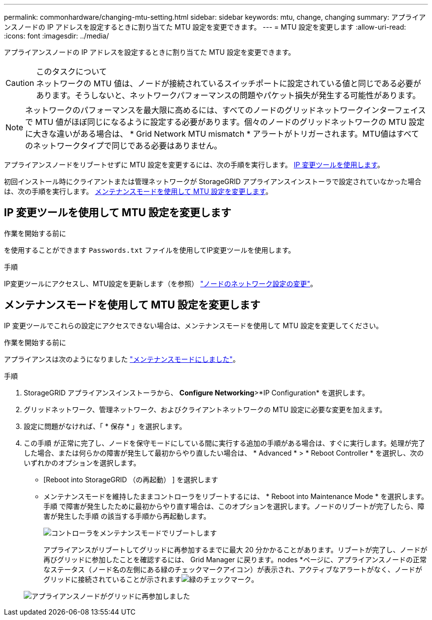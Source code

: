 ---
permalink: commonhardware/changing-mtu-setting.html 
sidebar: sidebar 
keywords: mtu, change, changing 
summary: アプライアンスノードの IP アドレスを設定するときに割り当てた MTU 設定を変更できます。 
---
= MTU 設定を変更します
:allow-uri-read: 
:icons: font
:imagesdir: ../media/


[role="lead"]
アプライアンスノードの IP アドレスを設定するときに割り当てた MTU 設定を変更できます。

.このタスクについて

CAUTION: ネットワークの MTU 値は、ノードが接続されているスイッチポートに設定されている値と同じである必要があります。そうしないと、ネットワークパフォーマンスの問題やパケット損失が発生する可能性があります。


NOTE: ネットワークのパフォーマンスを最大限に高めるには、すべてのノードのグリッドネットワークインターフェイスで MTU 値がほぼ同じになるように設定する必要があります。個々のノードのグリッドネットワークの MTU 設定に大きな違いがある場合は、 * Grid Network MTU mismatch * アラートがトリガーされます。MTU値はすべてのネットワークタイプで同じである必要はありません。

アプライアンスノードをリブートせずに MTU 設定を変更するには、次の手順を実行します。 <<IP 変更ツールを使用して MTU 設定を変更します,IP 変更ツールを使用します>>。

初回インストール時にクライアントまたは管理ネットワークが StorageGRID アプライアンスインストーラで設定されていなかった場合は、次の手順を実行します。 <<メンテナンスモードを使用して MTU 設定を変更します,メンテナンスモードを使用して MTU 設定を変更します>>。



== IP 変更ツールを使用して MTU 設定を変更します

.作業を開始する前に
を使用することができます `Passwords.txt` ファイルを使用してIP変更ツールを使用します。

.手順
IP変更ツールにアクセスし、MTU設定を更新します（を参照） https://docs.netapp.com/us-en/storagegrid/maintain/changing-nodes-network-configuration.html["ノードのネットワーク設定の変更"^]。



== メンテナンスモードを使用して MTU 設定を変更します

IP 変更ツールでこれらの設定にアクセスできない場合は、メンテナンスモードを使用して MTU 設定を変更してください。

.作業を開始する前に
アプライアンスは次のようになりました link:../commonhardware/placing-appliance-into-maintenance-mode.html["メンテナンスモードにしました"]。

.手順
. StorageGRID アプライアンスインストーラから、 *Configure Networking*>*IP Configuration* を選択します。
. グリッドネットワーク、管理ネットワーク、およびクライアントネットワークの MTU 設定に必要な変更を加えます。
. 設定に問題がなければ、「 * 保存 * 」を選択します。
. この手順 が正常に完了し、ノードを保守モードにしている間に実行する追加の手順がある場合は、すぐに実行します。処理が完了した場合、または何らかの障害が発生して最初からやり直したい場合は、 * Advanced * > * Reboot Controller * を選択し、次のいずれかのオプションを選択します。
+
** [Reboot into StorageGRID （の再起動） ] を選択します
** メンテナンスモードを維持したままコントローラをリブートするには、 * Reboot into Maintenance Mode * を選択します。  手順 で障害が発生したために最初からやり直す場合は、このオプションを選択します。ノードのリブートが完了したら、障害が発生した手順 の該当する手順から再起動します。
+
image::../media/reboot_controller_from_maintenance_mode.png[コントローラをメンテナンスモードでリブートします]

+
アプライアンスがリブートしてグリッドに再参加するまでに最大 20 分かかることがあります。リブートが完了し、ノードが再びグリッドに参加したことを確認するには、 Grid Manager に戻ります。nodes *ページに、アプライアンスノードの正常なステータス（ノード名の左側にある緑のチェックマークアイコン）が表示され、アクティブなアラートがなく、ノードがグリッドに接続されていることが示されますimage:../media/icon_alert_green_checkmark.png["緑のチェックマーク"]。

+
image::../media/nodes_menu.png[アプライアンスノードがグリッドに再参加しました]




